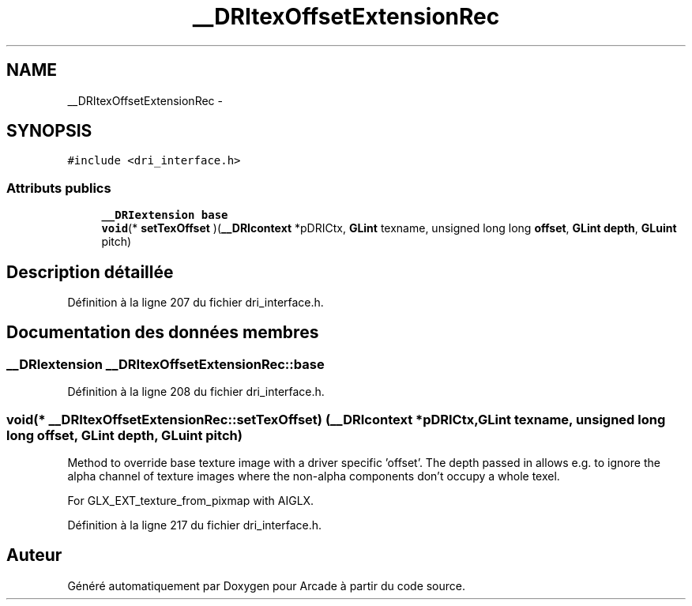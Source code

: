 .TH "__DRItexOffsetExtensionRec" 3 "Mercredi 30 Mars 2016" "Version 1" "Arcade" \" -*- nroff -*-
.ad l
.nh
.SH NAME
__DRItexOffsetExtensionRec \- 
.SH SYNOPSIS
.br
.PP
.PP
\fC#include <dri_interface\&.h>\fP
.SS "Attributs publics"

.in +1c
.ti -1c
.RI "\fB__DRIextension\fP \fBbase\fP"
.br
.ti -1c
.RI "\fBvoid\fP(* \fBsetTexOffset\fP )(\fB__DRIcontext\fP *pDRICtx, \fBGLint\fP texname, unsigned long long \fBoffset\fP, \fBGLint\fP \fBdepth\fP, \fBGLuint\fP pitch)"
.br
.in -1c
.SH "Description détaillée"
.PP 
Définition à la ligne 207 du fichier dri_interface\&.h\&.
.SH "Documentation des données membres"
.PP 
.SS "\fB__DRIextension\fP __DRItexOffsetExtensionRec::base"

.PP
Définition à la ligne 208 du fichier dri_interface\&.h\&.
.SS "\fBvoid\fP(* __DRItexOffsetExtensionRec::setTexOffset) (\fB__DRIcontext\fP *pDRICtx, \fBGLint\fP texname, unsigned long long \fBoffset\fP, \fBGLint\fP \fBdepth\fP, \fBGLuint\fP pitch)"
Method to override base texture image with a driver specific 'offset'\&. The depth passed in allows e\&.g\&. to ignore the alpha channel of texture images where the non-alpha components don't occupy a whole texel\&.
.PP
For GLX_EXT_texture_from_pixmap with AIGLX\&. 
.PP
Définition à la ligne 217 du fichier dri_interface\&.h\&.

.SH "Auteur"
.PP 
Généré automatiquement par Doxygen pour Arcade à partir du code source\&.
